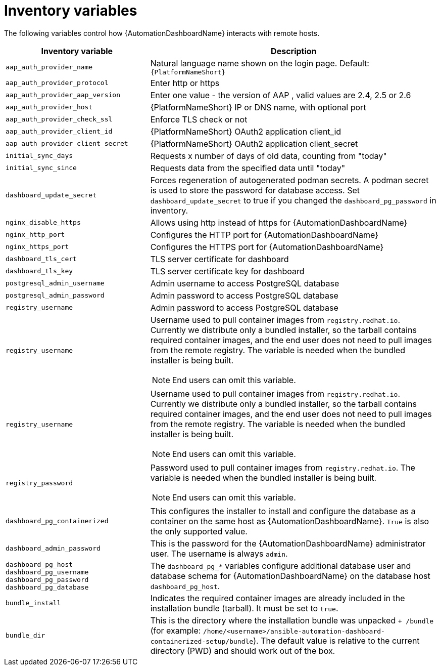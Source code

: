 // Module included in the following assemblies:
// assembly-appendix-inventory-file-automation-dashboard.adoc

:_mod-docs-content-type: REFERENCE

[id="ref-automation-dashboard-inventory-variables"]

//= {AutomationDashboardName} inventory file variables

= Inventory variables

[role="_abstract"]
The following variables control how {AutomationDashboardName} interacts with remote hosts.

[cols="1,2a"]
|===
|Inventory variable |Description

|`aap_auth_provider_name`
|Natural language name shown on the login page. Default: `{PlatformNameShort}`

|`aap_auth_provider_protocol`
|Enter http or https

|`aap_auth_provider_aap_version`
|Enter one value - the version of AAP , valid values are 2.4, 2.5 or 2.6

|`aap_auth_provider_host`
|{PlatformNameShort} IP or DNS name, with optional port

|`aap_auth_provider_check_ssl`
|Enforce TLS check or not

|`aap_auth_provider_client_id`
|{PlatformNameShort} OAuth2 application client_id

|`aap_auth_provider_client_secret`
|{PlatformNameShort} OAuth2 application client_secret

|`initial_sync_days`
|Requests x number of days of old data, counting from "today"

|`initial_sync_since`
|Requests data from the specified data until "today"

|`dashboard_update_secret`
|Forces regeneration of autogenerated podman secrets. A podman secret is used to store the password for database access. Set `dashboard_update_secret` to true if you changed the `dashboard_pg_password` in inventory.

|`nginx_disable_https`
|Allows using http instead of https for {AutomationDashboardName}

|`nginx_http_port`
|Configures the HTTP port for {AutomationDashboardName}

|`nginx_https_port`
|Configures the HTTPS port for {AutomationDashboardName}

|`dashboard_tls_cert`
|TLS server certificate for dashboard

|`dashboard_tls_key`
|TLS server certificate key for dashboard

|`postgresql_admin_username`
|Admin username to access PostgreSQL database

|`postgresql_admin_password`
|Admin password to access PostgreSQL database

|`registry_username`
|Admin password to access PostgreSQL database

|`registry_username`
|Username used to pull container images from `registry.redhat.io`. Currently we distribute only a bundled installer, so the tarball contains required container images, and the end user does not need to pull images from the remote registry. The variable is needed when the bundled installer is being built.
[NOTE]
End users can omit this variable.

|`registry_username`
|Username used to pull container images from `registry.redhat.io`. Currently we distribute only a bundled installer, so the tarball contains required container images, and the end user does not need to pull images from the remote registry. The variable is needed when the bundled installer is being built.
[NOTE]
End users can omit this variable.

|`registry_password`
|Password used to pull container images from `registry.redhat.io`. The variable is needed when the bundled installer is being built.
[NOTE]
End users can omit this variable.

|`dashboard_pg_containerized`
|This configures the installer to install and configure the database as a container on the same host as {AutomationDashboardName}. `True` is also the only supported value.

|`dashboard_admin_password`
|This is the password for the {AutomationDashboardName} administrator user. The username is always `admin`.

|`dashboard_pg_host`
`dashboard_pg_username`
`dashboard_pg_password`
`dashboard_pg_database`
|The `dashboard_pg_*` variables configure additional database user and database schema for {AutomationDashboardName} on the database host `dashboard_pg_host`.

|`bundle_install`
|Indicates the required container images are already included in the installation bundle (tarball). It must be set to `true`.

|`bundle_dir`
|This is the directory where the installation bundle was unpacked `+ /bundle` (for example: `/home/<username>/ansible-automation-dashboard-containerized-setup/bundle`). The default value is relative to the current directory (PWD) and should work out of the box.
|===